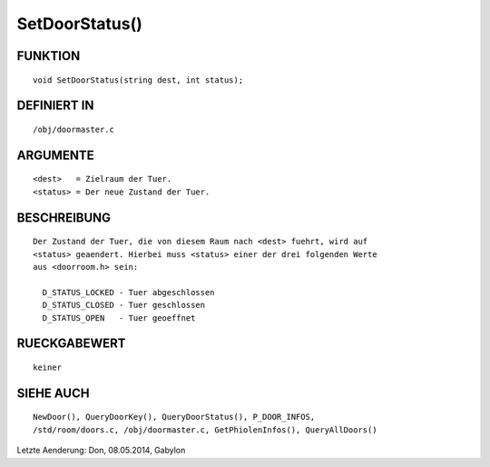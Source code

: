 SetDoorStatus()
===============

FUNKTION
--------
::

     void SetDoorStatus(string dest, int status);

DEFINIERT IN
------------
::

     /obj/doormaster.c

ARGUMENTE
---------
::

     <dest>   = Zielraum der Tuer.
     <status> = Der neue Zustand der Tuer.

BESCHREIBUNG
------------
::

     Der Zustand der Tuer, die von diesem Raum nach <dest> fuehrt, wird auf
     <status> geaendert. Hierbei muss <status> einer der drei folgenden Werte
     aus <doorroom.h> sein:

       D_STATUS_LOCKED - Tuer abgeschlossen
       D_STATUS_CLOSED - Tuer geschlossen
       D_STATUS_OPEN   - Tuer geoeffnet

RUECKGABEWERT
-------------
::

     keiner

SIEHE AUCH
----------
::

    NewDoor(), QueryDoorKey(), QueryDoorStatus(), P_DOOR_INFOS,
    /std/room/doors.c, /obj/doormaster.c, GetPhiolenInfos(), QueryAllDoors()


Letzte Aenderung: Don, 08.05.2014, Gabylon

